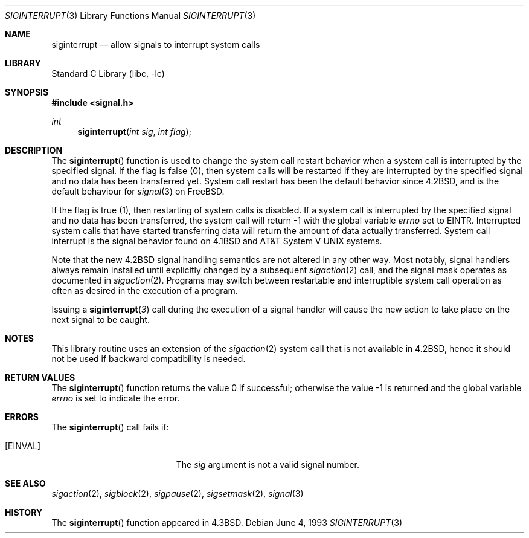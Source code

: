 .\" Copyright (c) 1985, 1991, 1993
.\"	The Regents of the University of California.  All rights reserved.
.\"
.\" Redistribution and use in source and binary forms, with or without
.\" modification, are permitted provided that the following conditions
.\" are met:
.\" 1. Redistributions of source code must retain the above copyright
.\"    notice, this list of conditions and the following disclaimer.
.\" 2. Redistributions in binary form must reproduce the above copyright
.\"    notice, this list of conditions and the following disclaimer in the
.\"    documentation and/or other materials provided with the distribution.
.\" 4. Neither the name of the University nor the names of its contributors
.\"    may be used to endorse or promote products derived from this software
.\"    without specific prior written permission.
.\"
.\" THIS SOFTWARE IS PROVIDED BY THE REGENTS AND CONTRIBUTORS ``AS IS'' AND
.\" ANY EXPRESS OR IMPLIED WARRANTIES, INCLUDING, BUT NOT LIMITED TO, THE
.\" IMPLIED WARRANTIES OF MERCHANTABILITY AND FITNESS FOR A PARTICULAR PURPOSE
.\" ARE DISCLAIMED.  IN NO EVENT SHALL THE REGENTS OR CONTRIBUTORS BE LIABLE
.\" FOR ANY DIRECT, INDIRECT, INCIDENTAL, SPECIAL, EXEMPLARY, OR CONSEQUENTIAL
.\" DAMAGES (INCLUDING, BUT NOT LIMITED TO, PROCUREMENT OF SUBSTITUTE GOODS
.\" OR SERVICES; LOSS OF USE, DATA, OR PROFITS; OR BUSINESS INTERRUPTION)
.\" HOWEVER CAUSED AND ON ANY THEORY OF LIABILITY, WHETHER IN CONTRACT, STRICT
.\" LIABILITY, OR TORT (INCLUDING NEGLIGENCE OR OTHERWISE) ARISING IN ANY WAY
.\" OUT OF THE USE OF THIS SOFTWARE, EVEN IF ADVISED OF THE POSSIBILITY OF
.\" SUCH DAMAGE.
.\"
.\"     @(#)siginterrupt.3	8.1 (Berkeley) 6/4/93
.\" $FreeBSD: src/lib/libc/gen/siginterrupt.3,v 1.15.12.1 2010/02/10 00:26:20 kensmith Exp $
.\"
.Dd June 4, 1993
.Dt SIGINTERRUPT 3
.Os
.Sh NAME
.Nm siginterrupt
.Nd allow signals to interrupt system calls
.Sh LIBRARY
.Lb libc
.Sh SYNOPSIS
.In signal.h
.Ft int
.Fn siginterrupt "int sig" "int flag"
.Sh DESCRIPTION
The
.Fn siginterrupt
function
is used to change the system call restart
behavior when a system call is interrupted by the specified signal.
If the flag is false (0), then system calls will be restarted if
they are interrupted by the specified signal
and no data has been transferred yet.
System call restart has been the default behavior since
.Bx 4.2 ,
and is the default behaviour for
.Xr signal 3
on
.Fx .
.Pp
If the flag is true (1),
then restarting of system calls is disabled.
If a system call is interrupted by the specified signal
and no data has been transferred,
the system call will return \-1 with the global variable
.Va errno
set to
.Er EINTR .
Interrupted system calls that have started transferring
data will return the amount of data actually transferred.
System call interrupt is the signal behavior found on
.Bx 4.1
and
.At V
systems.
.Pp
Note that the new
.Bx 4.2
signal handling semantics are not
altered in any other way.
Most notably, signal handlers always remain installed until
explicitly changed by a subsequent
.Xr sigaction 2
call, and the signal mask operates as documented in
.Xr sigaction 2 .
Programs may switch between restartable and interruptible
system call operation as often as desired in the execution of a program.
.Pp
Issuing a
.Fn siginterrupt 3
call during the execution of a signal handler will cause
the new action to take place on the next signal to be caught.
.Sh NOTES
This library routine uses an extension of the
.Xr sigaction 2
system call that is not available in
.Bx 4.2 ,
hence it should not be used if backward compatibility is needed.
.Sh RETURN VALUES
.Rv -std siginterrupt
.Sh ERRORS
The
.Fn siginterrupt
call fails if:
.Bl -tag -width Er
.It Bq Er EINVAL
The
.Fa sig
argument
is not a valid signal number.
.El
.Sh SEE ALSO
.Xr sigaction 2 ,
.Xr sigblock 2 ,
.Xr sigpause 2 ,
.Xr sigsetmask 2 ,
.Xr signal 3
.Sh HISTORY
The
.Fn siginterrupt
function appeared in
.Bx 4.3 .
